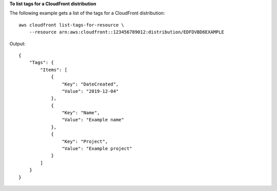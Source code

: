 **To list tags for a CloudFront distribution**

The following example gets a list of the tags for a CloudFront distribution::

    aws cloudfront list-tags-for-resource \
        --resource arn:aws:cloudfront::123456789012:distribution/EDFDVBD6EXAMPLE

Output::

    {
        "Tags": {
            "Items": [
                {
                    "Key": "DateCreated",
                    "Value": "2019-12-04"
                },
                {
                    "Key": "Name",
                    "Value": "Example name"
                },
                {
                    "Key": "Project",
                    "Value": "Example project"
                }
            ]
        }
    }
